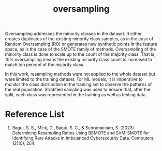 :PROPERTIES:
:ID:       2dd86f08-e454-4ec4-929e-e430df417d6c
:END:
#+title: oversampling

Oversampling addresses the minority classes in the dataset. It either creates duplicates of the existing minority class samples, as in the case of Random Oversampling (RO) or generates new synthetic points in the feature space, as is the case of the SMOTE family of methods. Oversampling of the minority class is done to scale up to the count of the majority class. That is, 10% oversampling means the existing minority class count is increased to match ten percent of the majority class.

In this work, resampling methods were not applied to the whole dataset but were limited to the training dataset. For ML models, it is imperative to monitor the class distribution in the training set to observe the patterns of the real population. Stratified sampling was used to ensure that, after the split, each class was represented in the training as well as testing data.

* Reference List
1. Bagui, S. S., Mink, D., Bagui, S. C., & Subramaniam, S. (2023). Determining Resampling Ratios Using BSMOTE and SVM-SMOTE for Identifying Rare Attacks in Imbalanced Cybersecurity Data. Computers, 12(10), 204.
